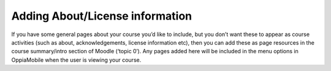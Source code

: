 Adding About/License information
==================================

If you have some general pages about your course you’d like to include, but you 
don’t want these to appear as course activities (such as about, 
acknowledgements, license information etc), then you can add these as page 
resources in the course summary/intro section of Moodle (‘topic 0′). Any pages 
added here will be included in the menu options in OppiaMobile when the user is 
viewing your course.